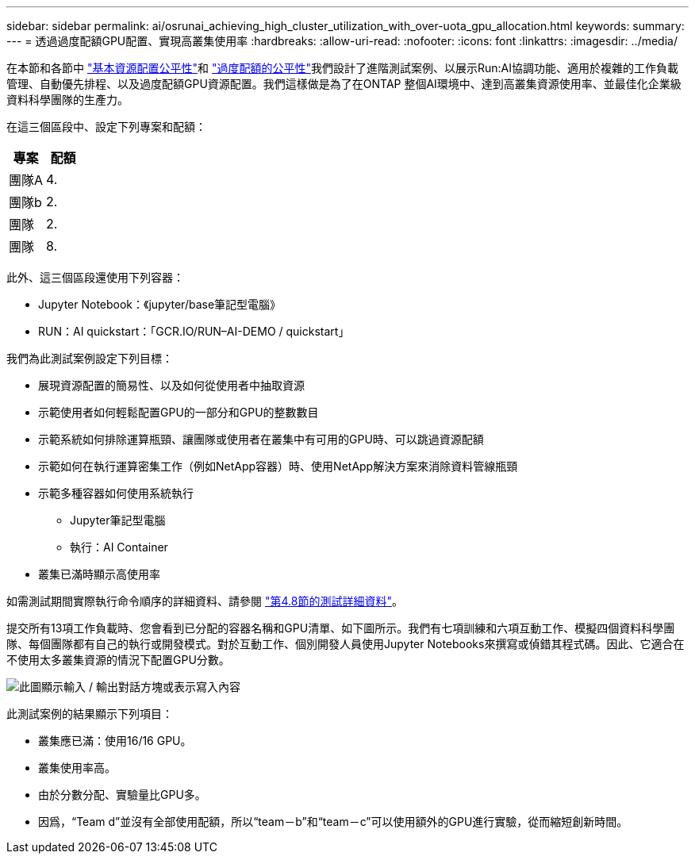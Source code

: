 ---
sidebar: sidebar 
permalink: ai/osrunai_achieving_high_cluster_utilization_with_over-uota_gpu_allocation.html 
keywords:  
summary:  
---
= 透過過度配額GPU配置、實現高叢集使用率
:hardbreaks:
:allow-uri-read: 
:nofooter: 
:icons: font
:linkattrs: 
:imagesdir: ../media/


[role="lead"]
在本節和各節中 link:osrunai_basic_resource_allocation_fairness.html["基本資源配置公平性"]和 link:osrunai_over-quota_fairness.html["過度配額的公平性"]我們設計了進階測試案例、以展示Run:AI協調功能、適用於複雜的工作負載管理、自動優先排程、以及過度配額GPU資源配置。我們這樣做是為了在ONTAP 整個AI環境中、達到高叢集資源使用率、並最佳化企業級資料科學團隊的生產力。

在這三個區段中、設定下列專案和配額：

|===
| 專案 | 配額 


| 團隊A | 4. 


| 團隊b | 2. 


| 團隊 | 2. 


| 團隊 | 8. 
|===
此外、這三個區段還使用下列容器：

* Jupyter Notebook：《jupyter/base筆記型電腦》
* RUN：AI quickstart：「GCR.IO/RUN–AI-DEMO / quickstart」


我們為此測試案例設定下列目標：

* 展現資源配置的簡易性、以及如何從使用者中抽取資源
* 示範使用者如何輕鬆配置GPU的一部分和GPU的整數數目
* 示範系統如何排除運算瓶頸、讓團隊或使用者在叢集中有可用的GPU時、可以跳過資源配額
* 示範如何在執行運算密集工作（例如NetApp容器）時、使用NetApp解決方案來消除資料管線瓶頸
* 示範多種容器如何使用系統執行
+
** Jupyter筆記型電腦
** 執行：AI Container


* 叢集已滿時顯示高使用率


如需測試期間實際執行命令順序的詳細資料、請參閱 link:osrunai_testing_details_for_section_48.html["第4.8節的測試詳細資料"]。

提交所有13項工作負載時、您會看到已分配的容器名稱和GPU清單、如下圖所示。我們有七項訓練和六項互動工作、模擬四個資料科學團隊、每個團隊都有自己的執行或開發模式。對於互動工作、個別開發人員使用Jupyter Notebooks來撰寫或偵錯其程式碼。因此、它適合在不使用太多叢集資源的情況下配置GPU分數。

image:osrunai_image8.png["此圖顯示輸入 / 輸出對話方塊或表示寫入內容"]

此測試案例的結果顯示下列項目：

* 叢集應已滿：使用16/16 GPU。
* 叢集使用率高。
* 由於分數分配、實驗量比GPU多。
* 因爲，“Team d”並沒有全部使用配額，所以“team－b”和“team－c”可以使用額外的GPU進行實驗，從而縮短創新時間。

